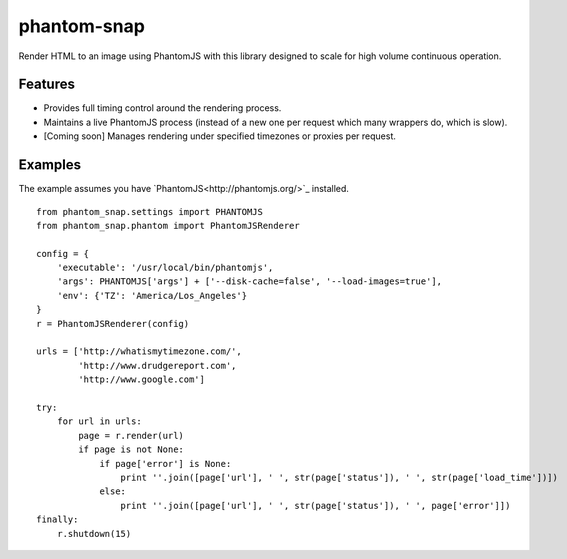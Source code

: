
phantom-snap
====

Render HTML to an image using PhantomJS with this library designed to scale for high volume continuous operation.

Features
--------

-  Provides full timing control around the rendering process.
-  Maintains a live PhantomJS process (instead of a new one per request which many wrappers do, which is slow).
-  [Coming soon] Manages rendering under specified timezones or proxies per request.

Examples
--------

The example assumes you have `PhantomJS<http://phantomjs.org/>`_ installed.

::

    from phantom_snap.settings import PHANTOMJS
    from phantom_snap.phantom import PhantomJSRenderer
    
    config = {
        'executable': '/usr/local/bin/phantomjs',
        'args': PHANTOMJS['args'] + ['--disk-cache=false', '--load-images=true'],
        'env': {'TZ': 'America/Los_Angeles'}
    }
    r = PhantomJSRenderer(config)

    urls = ['http://whatismytimezone.com/',
            'http://www.drudgereport.com',
            'http://www.google.com']

    try:
        for url in urls:
            page = r.render(url)
            if page is not None:
                if page['error'] is None:
                    print ''.join([page['url'], ' ', str(page['status']), ' ', str(page['load_time'])])
                else:
                    print ''.join([page['url'], ' ', str(page['status']), ' ', page['error']])
    finally:
        r.shutdown(15)

